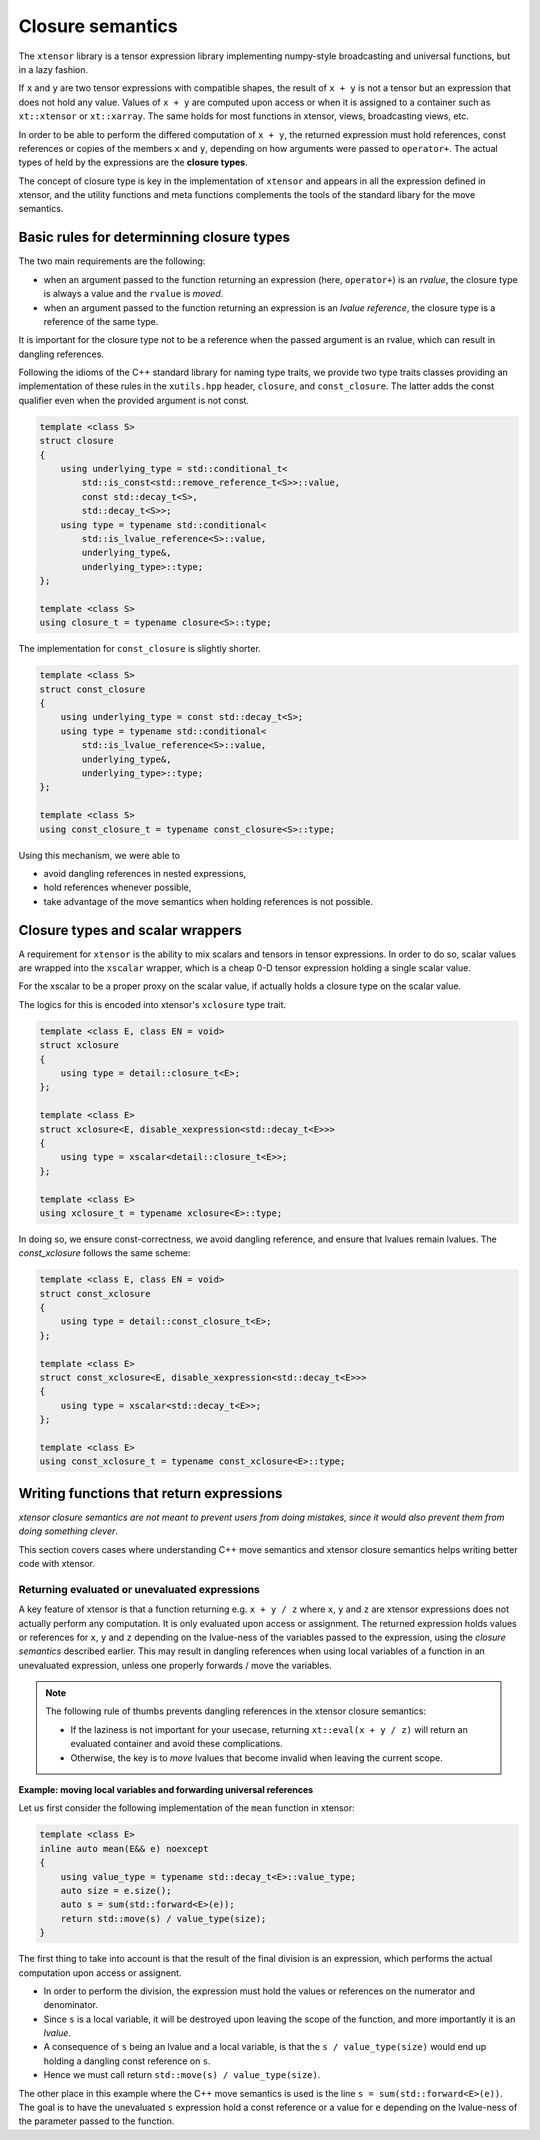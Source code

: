 .. Copyright (c) 2016, Johan Mabille and Sylvain Corlay

   Distributed under the terms of the BSD 3-Clause License.

   The full license is in the file LICENSE, distributed with this software.

Closure semantics
=================

The ``xtensor`` library is a tensor expression library implementing numpy-style broadcasting and universal functions, but in a lazy fashion.

If ``x`` and ``y`` are two tensor expressions with compatible shapes, the result of ``x + y`` is not a tensor but an expression that does
not hold any value. Values of ``x + y`` are computed upon access or when it is assigned to a container such as ``xt::xtensor`` or
``xt::xarray``. The same holds for most functions in xtensor, views, broadcasting views, etc.

In order to be able to perform the differed computation of ``x + y``, the returned expression must hold references, const references or
copies of the members ``x`` and ``y``, depending on how arguments were passed to ``operator+``. The actual types of held by the expressions
are the **closure types**.

The concept of closure type is key in the implementation of ``xtensor`` and appears in all the expression defined in xtensor, and the
utility functions and meta functions complements the tools of the standard libary for the move semantics. 

Basic rules for determinning closure types
------------------------------------------

The two main requirements are the following:

- when an argument passed to the function returning an expression (here, ``operator+``) is an *rvalue*, the closure type is always a value and the ``rvalue`` is *moved*.
- when an argument passed to the function returning an expression is an *lvalue reference*, the closure type is a reference of the same type.

It is important for the closure type not to be a reference when the passed argument is an rvalue, which can result in dangling references.

Following the idioms of the C++ standard library for naming type traits, we provide two type traits classes providing an implementation of these rules
in the ``xutils.hpp`` header, ``closure``, and ``const_closure``. The latter adds the const qualifier even when the provided argument is not const.

.. code:: cpp

    template <class S>
    struct closure
    {
        using underlying_type = std::conditional_t<
            std::is_const<std::remove_reference_t<S>>::value,
            const std::decay_t<S>,
            std::decay_t<S>>;
        using type = typename std::conditional<
            std::is_lvalue_reference<S>::value,
            underlying_type&,
            underlying_type>::type;
    };

    template <class S>
    using closure_t = typename closure<S>::type;

The implementation for ``const_closure`` is slightly shorter.

.. code:: cpp

    template <class S>
    struct const_closure
    {
        using underlying_type = const std::decay_t<S>;
        using type = typename std::conditional<
            std::is_lvalue_reference<S>::value,
            underlying_type&,
            underlying_type>::type;
    };
        
    template <class S>
    using const_closure_t = typename const_closure<S>::type;

Using this mechanism, we were able to

- avoid dangling references in nested expressions,
- hold references whenever possible,
- take advantage of the move semantics when holding references is not possible.

Closure types and scalar wrappers
---------------------------------

A requirement for ``xtensor`` is the ability to mix scalars and tensors in tensor expressions. In order to do so,
scalar values are wrapped into the ``xscalar`` wrapper, which is a cheap 0-D tensor expression holding a single
scalar value.

For the xscalar to be a proper proxy on the scalar value, if actually holds a closure type on the scalar value.

The logics for this is encoded into xtensor's ``xclosure`` type trait.

.. code:: cpp

    template <class E, class EN = void>
    struct xclosure
    {
        using type = detail::closure_t<E>;
    };

    template <class E>
    struct xclosure<E, disable_xexpression<std::decay_t<E>>>
    {
        using type = xscalar<detail::closure_t<E>>;
    };

    template <class E>
    using xclosure_t = typename xclosure<E>::type;

In doing so, we ensure const-correctness, we avoid dangling reference, and ensure that lvalues remain lvalues.
The `const_xclosure` follows the same scheme:

.. code:: cpp

    template <class E, class EN = void>
    struct const_xclosure
    {
        using type = detail::const_closure_t<E>;
    };

    template <class E>
    struct const_xclosure<E, disable_xexpression<std::decay_t<E>>>
    {
        using type = xscalar<std::decay_t<E>>;
    };

    template <class E>
    using const_xclosure_t = typename const_xclosure<E>::type;

Writing functions that return expressions
-----------------------------------------

*xtensor closure semantics are not meant to prevent users from doing mistakes, since it would also prevent them from doing something clever*.

This section covers cases where understanding C++ move semantics and xtensor closure semantics helps writing better code with xtensor.

Returning evaluated or unevaluated expressions
~~~~~~~~~~~~~~~~~~~~~~~~~~~~~~~~~~~~~~~~~~~~~~

A key feature of xtensor is that a function returning e.g. ``x + y / z`` where ``x``, ``y`` and ``z`` are xtensor expressions does not actually perform any
computation. It is only evaluated upon access or assignment. The returned expression holds values or references for ``x``, ``y`` and ``z`` depending on the
lvalue-ness of the variables passed to the expression, using the *closure semantics* described earlier. This may result in dangling references when using
local variables of a function in an unevaluated expression, unless one properly forwards / move the variables.

.. note::

   The following rule of thumbs prevents dangling references in the xtensor closure semantics:

   - If the laziness is not important for your usecase, returning ``xt::eval(x + y / z)`` will return an evaluated container and avoid these complications.
   - Otherwise, the key is to *move* lvalues that become invalid when leaving the current scope.

**Example: moving local variables and forwarding universal references**

Let us first consider the following implementation of the ``mean`` function in xtensor:

.. raw:: html

    <style>
    .rst-content .admonition-title {
        display: none;
    }
    </style>

.. code:: cpp

    template <class E>
    inline auto mean(E&& e) noexcept
    {
        using value_type = typename std::decay_t<E>::value_type;
        auto size = e.size();
        auto s = sum(std::forward<E>(e));
        return std::move(s) / value_type(size); 
    }

The first thing to take into account is that the result of the final division is an expression, which performs the actual computation
upon access or assignent.

- In order to perform the division, the expression must hold the values or references on the numerator and denominator.
- Since ``s`` is a local variable, it will be destroyed upon leaving the scope of the function, and more importantly it is an *lvalue*.
- A consequence of ``s`` being an lvalue and a local variable, is that the ``s / value_type(size)`` would end up holding a dangling const reference on ``s``.
- Hence we must call return ``std::move(s) / value_type(size)``.

The other place in this example where the C++ move semantics is used is the line ``s = sum(std::forward<E>(e))``. The goal is to have the unevaluated ``s`` expression
hold a const reference or a value for ``e`` depending on the lvalue-ness of the parameter passed to the function.



